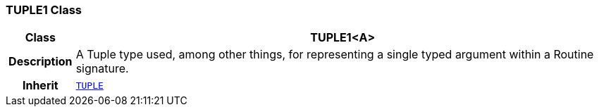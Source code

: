 === TUPLE1 Class

[cols="^1,3,5"]
|===
h|*Class*
2+^h|*TUPLE1<A>*

h|*Description*
2+a|A Tuple type used, among other things, for representing a single typed argument within a Routine signature.

h|*Inherit*
2+|`<<_tuple_class,TUPLE>>`

|===
